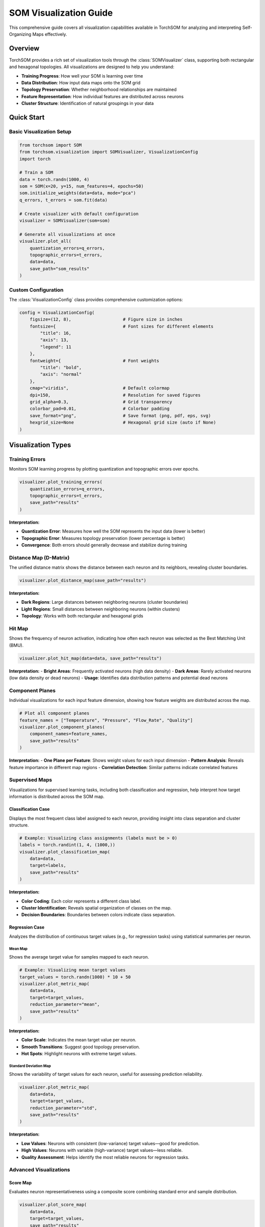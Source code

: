 SOM Visualization Guide
=======================

This comprehensive guide covers all visualization capabilities available in TorchSOM for analyzing and interpreting Self-Organizing Maps effectively.

Overview
--------

TorchSOM provides a rich set of visualization tools through the :class:`SOMVisualizer` class, supporting both rectangular and hexagonal topologies. All visualizations are designed to help you understand:

- **Training Progress**: How well your SOM is learning over time
- **Data Distribution**: How input data maps onto the SOM grid
- **Topology Preservation**: Whether neighborhood relationships are maintained
- **Feature Representation**: How individual features are distributed across neurons
- **Cluster Structure**: Identification of natural groupings in your data

Quick Start
-----------

Basic Visualization Setup
~~~~~~~~~~~~~~~~~~~~~~~~~

.. code-block:: python

   from torchsom import SOM
   from torchsom.visualization import SOMVisualizer, VisualizationConfig
   import torch
   
   # Train a SOM
   data = torch.randn(1000, 4)
   som = SOM(x=20, y=15, num_features=4, epochs=50)
   som.initialize_weights(data=data, mode="pca")
   q_errors, t_errors = som.fit(data)
   
   # Create visualizer with default configuration
   visualizer = SOMVisualizer(som=som)
   
   # Generate all visualizations at once
   visualizer.plot_all(
       quantization_errors=q_errors,
       topographic_errors=t_errors,
       data=data,
       save_path="som_results"
   )

Custom Configuration
~~~~~~~~~~~~~~~~~~~~

The :class:`VisualizationConfig` class provides comprehensive customization options:

.. code-block:: python

   config = VisualizationConfig(
       figsize=(12, 8),                    # Figure size in inches
       fontsize={                          # Font sizes for different elements
           "title": 16,
           "axis": 13,
           "legend": 11
       },
       fontweight={                        # Font weights
           "title": "bold",
           "axis": "normal"
       },
       cmap="viridis",                     # Default colormap
       dpi=150,                            # Resolution for saved figures
       grid_alpha=0.3,                     # Grid transparency
       colorbar_pad=0.01,                  # Colorbar padding
       save_format="png",                  # Save format (png, pdf, eps, svg)
       hexgrid_size=None                   # Hexagonal grid size (auto if None)
   )

Visualization Types
-------------------

Training Errors
~~~~~~~~~~~~~~~

Monitors SOM learning progress by plotting quantization and topographic errors over epochs.

.. code-block:: python

   visualizer.plot_training_errors(
       quantization_errors=q_errors,
       topographic_errors=t_errors,
       save_path="results"
   )

**Interpretation:**

- **Quantization Error**: Measures how well the SOM represents the input data (lower is better)
- **Topographic Error**: Measures topology preservation (lower percentage is better)
- **Convergence**: Both errors should generally decrease and stabilize during training

.. image:: ../../../assets/michelin_training_errors.png
   :width: 400px
   :align: center
   :alt: Training Errors Example

Distance Map (D-Matrix)
~~~~~~~~~~~~~~~~~~~~~~~

The unified distance matrix shows the distance between each neuron and its neighbors, revealing cluster boundaries.

.. code-block:: python

   visualizer.plot_distance_map(save_path="results")

**Interpretation:**

- **Dark Regions**: Large distances between neighboring neurons (cluster boundaries)
- **Light Regions**: Small distances between neighboring neurons (within clusters)
- **Topology**: Works with both rectangular and hexagonal grids

.. image:: ../../../assets/michelin_dmatrix.png
   :width: 400px
   :align: center
   :alt: Distance Matrix Example

Hit Map
~~~~~~~

Shows the frequency of neuron activation, indicating how often each neuron was selected as the Best Matching Unit (BMU).

.. code-block:: python

   visualizer.plot_hit_map(data=data, save_path="results")

**Interpretation:**
- **Bright Areas**: Frequently activated neurons (high data density)
- **Dark Areas**: Rarely activated neurons (low data density or dead neurons)
- **Usage**: Identifies data distribution patterns and potential dead neurons

.. image:: ../../../assets/michelin_hitmap.png
   :width: 400px
   :align: center
   :alt: Hit Map Example

Component Planes
~~~~~~~~~~~~~~~~

Individual visualizations for each input feature dimension, showing how feature weights are distributed across the map.

.. code-block:: python

   # Plot all component planes
   feature_names = ["Temperature", "Pressure", "Flow_Rate", "Quality"]
   visualizer.plot_component_planes(
       component_names=feature_names,
       save_path="results"
   )

**Interpretation:**
- **One Plane per Feature**: Shows weight values for each input dimension
- **Pattern Analysis**: Reveals feature importance in different map regions
- **Correlation Detection**: Similar patterns indicate correlated features

.. image:: ../../../assets/michelin_cp12.png
   :width: 400px
   :align: center
   :alt: Component Plane of feature 12

Supervised Maps
~~~~~~~~~~~~~~~

Visualizations for supervised learning tasks, including both classification and regression, help interpret how target information is distributed across the SOM map.

Classification Case
^^^^^^^^^^^^^^^^^^^

Displays the most frequent class label assigned to each neuron, providing insight into class separation and cluster structure.

.. code-block:: python

   # Example: Visualizing class assignments (labels must be > 0)
   labels = torch.randint(1, 4, (1000,))
   visualizer.plot_classification_map(
       data=data,
       target=labels,
       save_path="results"
   )

**Interpretation:**

- **Color Coding**: Each color represents a different class label.
- **Cluster Identification**: Reveals spatial organization of classes on the map.
- **Decision Boundaries**: Boundaries between colors indicate class separation.

.. image:: ../../../assets/wine_classificationmap.png
   :width: 400px
   :align: center
   :alt: Classification Map Example

Regression Case
^^^^^^^^^^^^^^^

Analyzes the distribution of continuous target values (e.g., for regression tasks) using statistical summaries per neuron.

Mean Map
""""""""

Shows the average target value for samples mapped to each neuron.

.. code-block:: python

   # Example: Visualizing mean target values
   target_values = torch.randn(1000) * 10 + 50
   visualizer.plot_metric_map(
       data=data,
       target=target_values,
       reduction_parameter="mean",
       save_path="results"
   )

**Interpretation:**

- **Color Scale**: Indicates the mean target value per neuron.
- **Smooth Transitions**: Suggest good topology preservation.
- **Hot Spots**: Highlight neurons with extreme target values.

.. image:: ../../../assets/michelin_meanmap.png
   :width: 400px
   :align: center
   :alt: Mean Map Example

Standard Deviation Map
""""""""""""""""""""""

Shows the variability of target values for each neuron, useful for assessing prediction reliability.

.. code-block:: python

   visualizer.plot_metric_map(
       data=data,
       target=target_values,
       reduction_parameter="std",
       save_path="results"
   )

**Interpretation:**

- **Low Values**: Neurons with consistent (low-variance) target values—good for prediction.
- **High Values**: Neurons with variable (high-variance) target values—less reliable.
- **Quality Assessment**: Helps identify the most reliable neurons for regression tasks.

Advanced Visualizations
~~~~~~~~~~~~~~~~~~~~~~~

Score Map
^^^^^^^^^

Evaluates neuron representativeness using a composite score combining standard error and sample distribution.

.. code-block:: python

   visualizer.plot_score_map(
       data=data,
       target=target_values,
       save_path="results"
   )

**Interpretation:**

- **Lower Scores**: Better neuron representativeness
- **Formula**: ``std_neuron / sqrt(n_neuron) * log(N_data/n_neuron)``
- **Usage**: Identifies most reliable neurons for analysis

Rank Map
^^^^^^^^

Ranks neurons based on their target value standard deviations.

.. code-block:: python

   visualizer.plot_rank_map(
       data=data,
       target=target_values,
       save_path="results"
   )

**Interpretation:**

- **Rank 1**: Lowest standard deviation (best predictive neurons)
- **Higher Ranks**: Increasing standard deviation
- **Selection**: Use top-ranked neurons for reliable predictions

Advanced Usage Examples
-----------------------

Batch Visualization Generation
~~~~~~~~~~~~~~~~~~~~~~~~~~~~~~

.. code-block:: python

   # Generate all visualizations with selective control
   visualizer.plot_all(
       quantization_errors=q_errors,
       topographic_errors=t_errors,
       data=data,
       target=target_values,
       component_names=["Feature_1", "Feature_2", "Feature_3", "Feature_4"],
       save_path="complete_analysis",
       training_errors=True,
       distance_map=True,
       hit_map=True,
       score_map=True,
       rank_map=True,
       metric_map=True,
       component_planes=True
   )

Custom Colormap Usage
~~~~~~~~~~~~~~~~~~~~

.. code-block:: python

   # Using custom colormaps for specific visualizations
   visualizer.plot_grid(
       map=som.build_distance_map(),
       title="Custom Distance Map",
       colorbar_label="Distance",
       filename="custom_dmatrix",
       save_path="results",
       cmap="RdYlBu_r",  # Red-Yellow-Blue reversed
       log_scale=False
   )

.. Memory Management
.. ~~~~~~~~~~~~~~~~

.. For large SOMs, use batch processing to manage memory:

.. .. code-block:: python

..    # Large dataset hit map with memory management
..    large_data = torch.randn(50000, 10)
..    hit_map = som.build_hit_map(large_data, batch_size=1024)
   
..    visualizer.plot_grid(
..        map=hit_map,
..        title="Large Dataset Hit Map",
..        colorbar_label="Hits",
..        filename="large_hitmap",
..        save_path="results"
..    )

.. Best Practices
.. --------------

.. Visualization Workflow
.. ~~~~~~~~~~~~~~~~~~~~~~

.. 1. **Start with Training Errors**: Ensure your SOM has converged properly
.. 2. **Examine Hit Map**: Check for dead neurons and data distribution
.. 3. **Analyze Distance Map**: Identify cluster structure and boundaries
.. 4. **Study Component Planes**: Understand feature contributions
.. 5. **Use Metric Maps**: For regression tasks, analyze target distributions
.. 6. **Apply Classification Maps**: For supervised tasks, examine class separation

Troubleshooting
~~~~~~~~~~~~~~~

**White Cells in Visualizations**:
    - Indicates neurons with zero values or NaN
    - Check for dead neurons in hit map
    - Verify data preprocessing and normalization

**Memory Issues**:
    - Reduce batch size in visualization functions
    - Use CPU-only mode for very large SOMs
    - Clear GPU cache with ``torch.cuda.empty_cache()``

**Topology Preservation**:
    - High topographic error indicates poor topology preservation
    - Consider adjusting learning rate, sigma, or training epochs
    - Use PCA initialization for better convergence

References
----------

For more examples and detailed usage, see:

- `TorchSOM Examples <https://github.com/michelin/TorchSOM/tree/main/notebooks>`_
- `API Documentation <../api/visualization.html>`_
- `Getting Started Guide <../getting_started/quickstart.html>`_